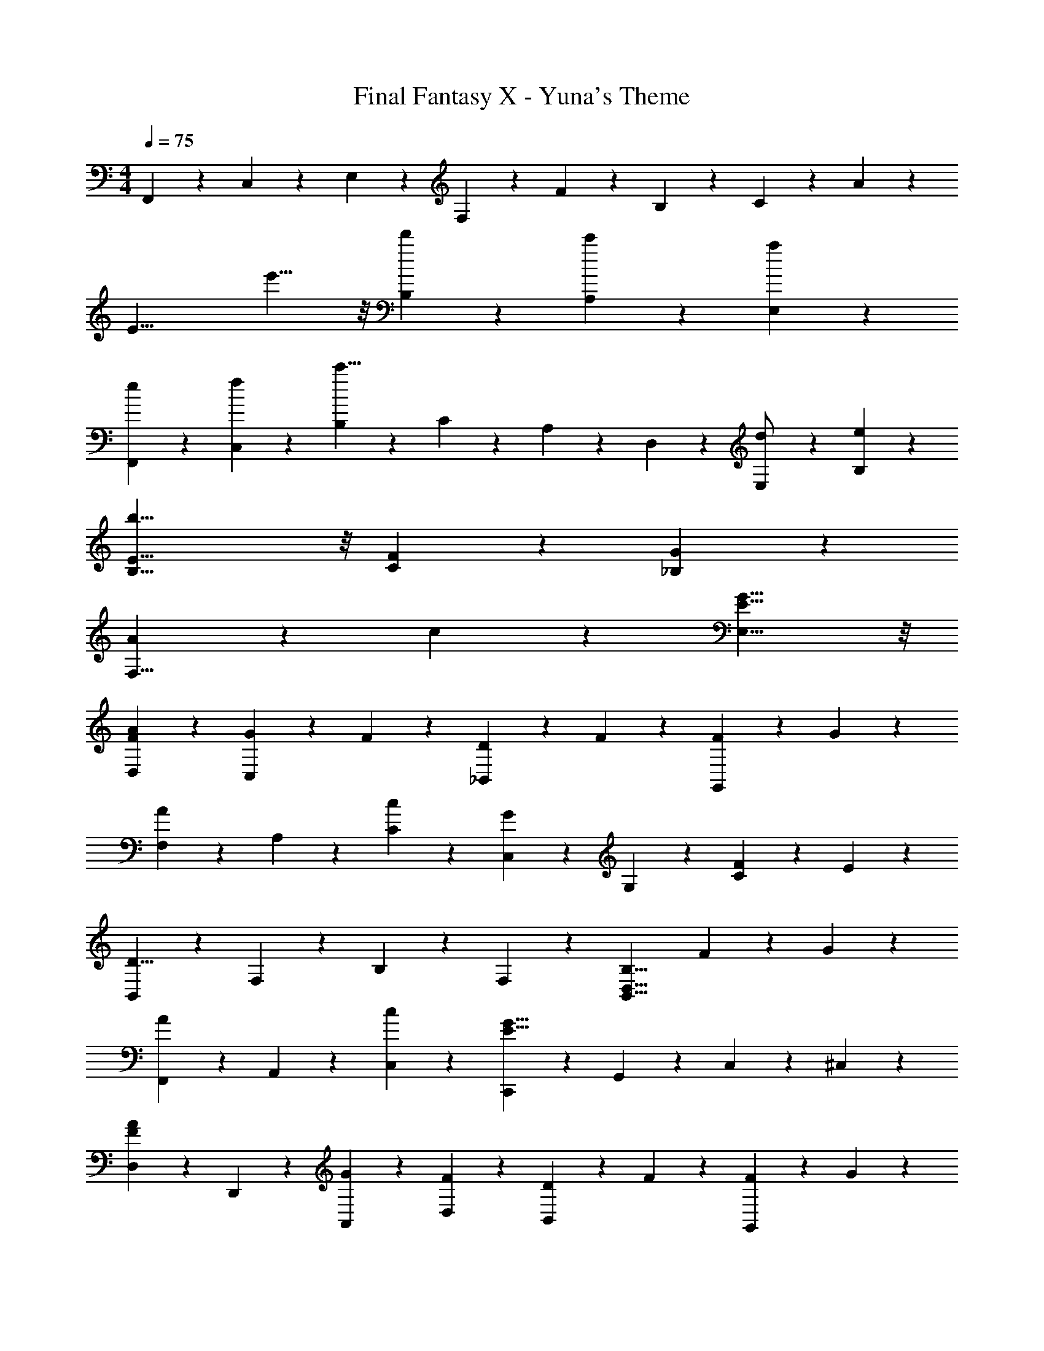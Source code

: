 X: 1
T: Final Fantasy X - Yuna's Theme
Z: ABC Generated by Starbound Composer
L: 1/4
M: 4/4
Q: 1/4=75
K: C
F,,9/20 z/20 C,9/20 z/20 E,9/20 z/20 F,9/20 z/20 F9/20 z/20 B,9/20 z/20 C9/20 z/20 A9/20 z/20 
[zE19/8] e'11/8 z/8 [d'9/20B,9/20] z/20 [c'9/20A,9/20] z/20 [a9/20E,9/20] z/20 
[e9/20F,,9/20] z/20 [f9/20C,9/20] z/20 [B,9/20c'15/8] z/20 C9/20 z/20 A,9/20 z/20 D,9/20 z/20 [E,9/20d/] z/20 [e9/20B,9/20] z/20 
[b23/8E23/8B,23/8] z/8 [F9/20C9/20] z/20 [G9/20_B,9/20] z/20 
[A9/10F,15/8] z/10 c9/10 z/10 [E15/8G15/8E,15/8] z/8 
[A9/10F9/10D,9/10] z/10 [G9/20C,9/10] z/20 F9/20 z/20 [D9/20_B,,9/10] z/20 F9/20 z/20 [F9/20G,,9/10] z/20 G9/20 z/20 
[F,9/20A9/10] z/20 A,9/20 z/20 [c9/10C9/10] z/10 [C,9/20G9/10] z/20 G,9/20 z/20 [F9/20C9/10] z/20 E9/20 z/20 
[B,,9/20D23/8] z/20 F,9/20 z/20 B,9/20 z/20 F,9/20 z/20 [zB,15/8D,15/8B,,15/8] F9/20 z/20 G9/20 z/20 
[F,,9/20A9/10] z/20 A,,9/20 z/20 [c9/10C,9/10] z/10 [C,,9/20E15/8G15/8] z/20 G,,9/20 z/20 C,9/20 z/20 ^C,9/20 z/20 
[D,9/20F9/10A9/10] z/20 D,,9/20 z/20 [G9/20A,,9/20] z/20 [F9/20D,9/20] z/20 [D9/20B,,9/10] z/20 F9/20 z/20 [F9/20G,,9/10] z/20 G9/20 z/20 
[F,,9/20A9/10] z/20 A,,9/20 z/20 [c9/10=C,9/10] z/10 [A,,9/20e9/10] z/20 C,9/20 z/20 [c9/10E,9/10] z/10 
[B,,9/20_B39/8F39/8d39/8] z/20 F,9/20 z/20 B,9/20 z/20 C9/10 z/10 C9/20 z/20 B,9/20 z/20 F,9/20 z/20 
[zF,31/8B,31/8B,,31/8] d9/10 z/10 c9/10 z/10 B9/10 z/10 
[A,,9/20e39/8A39/8] z/20 C,9/20 z/20 E,9/20 z/20 C,9/20 z/20 A,,9/20 z/20 C,9/20 z/20 E,9/20 z/20 C,9/20 z/20 
A,,9/20 z/20 C,9/20 z/20 [E,9/20c9/10] z/20 A,9/20 z/20 [E,9/20A9/10] z/20 C,9/20 z/20 [A,9/20E9/10] z/20 C,9/20 z/20 
[D9/20B,,9/20] z/20 [F9/20D,9/20] z/20 [F,9/20F31/8D31/8] z/20 D,9/20 z/20 B,,9/20 z/20 D,9/20 z/20 F,9/20 z/20 D,9/20 z/20 
B,,9/20 z/20 D,9/20 z/20 [F,9/20A9/10] z/20 B,9/20 z/20 [F,9/20G9/10] z/20 D,9/20 z/20 [B,9/20F9/10] z/20 D,9/20 z/20 
[G9/20A,,9/20] z/20 [A9/20C,9/20] z/20 [E,9/20C31/8] z/20 C,9/20 z/20 A,,9/20 z/20 C,9/20 z/20 E,9/20 z/20 C,9/20 z/20 
A,,9/20 z/20 C,9/20 z/20 [E,9/20A9/10] z/20 A,9/20 z/20 [E,9/20e9/10] z/20 C,9/20 z/20 [A,9/20c9/10] z/20 C,9/20 z/20 
[B,,9/20d63/8F63/8B63/8] z/20 F,9/20 z/20 B,9/20 z/20 A,9/20 z/20 G,9/20 z/20 F,9/20 z/20 E,9/20 z/20 D,9/20 z/20 
A,,9/20 z/20 D,9/20 z/20 B,9/20 z/20 A,9/20 z/20 G,9/20 z/20 F,9/20 z/20 E,9/20 z/20 G,9/20 z/20 
D,,9/20 z/20 A,,9/20 z/20 D,9/20 z/20 ^F,9/20 z/20 A,9/20 z/20 D,9/20 z/20 F,9/20 z/20 A,9/20 z/20 
[D23/8F,23/8] z/8 d9/20 z/20 e9/20 z/20 
[^f9/10D,15/8F,15/8] z/10 a9/10 z/10 [E,9/10e15/8] z/10 G,9/10 z/10 
[f9/10D,15/8F,15/8] z/10 e9/20 z/20 d9/20 z/20 [=B9/20D,15/8G,15/8] z/20 d9/20 z/20 d9/20 z/20 e9/20 z/20 
[B,,9/20=f9/10] z/20 =F,9/20 z/20 [a9/10B,9/10] z/10 [A,,9/20g9/10] z/20 E,9/20 z/20 [f9/20A,9/10] z/20 e9/20 z/20 
[G,,9/20d15/8G15/8] z/20 D,9/20 z/20 G,9/20 z/20 A,9/20 z/20 =B,15/8 z/8 
[G9/20G,9/20] z/20 [d9/20D,9/20] z/20 [g9/20G,9/20] z/20 [a9/20A,9/20] z/20 [b9/20B,15/8] z/20 g9/20 z/20 d9/20 z/20 B9/20 z/20 
G9/20 z/20 d9/20 z/20 [D,9/20G23/8g23/8] z/20 ^C,9/20 z/20 E,9/20 z/20 D,9/20 z/20 C,9/20 z/20 D,9/20 z/20 
[F9/20B,,23/8] z/20 _B9/20 z/20 [f15/8F15/8] z/8 [F9/20C9/20] z/20 [G9/20_B,9/20] z/20 
[A9/10F,15/8] z/10 c9/10 z/10 [G15/8E15/8E,15/8] z/8 
[F9/10A9/10D,9/10] z/10 [G9/20=C,9/10] z/20 F9/20 z/20 [D9/20B,,9/10] z/20 F9/20 z/20 [F9/20G,,9/10] z/20 G9/20 z/20 
[F,9/20A9/10] z/20 A,9/20 z/20 [c9/10C9/10] z/10 [C,9/20G9/10] z/20 G,9/20 z/20 [F9/20C9/10] z/20 E9/20 z/20 
[B,,9/20D23/8] z/20 F,9/20 z/20 B,9/20 z/20 F,9/20 z/20 [zB,,15/8D,15/8B,15/8] F9/20 z/20 G9/20 z/20 
[F,,9/20A9/10] z/20 A,,9/20 z/20 [c9/10C,9/10] z/10 [C,,9/20G15/8E15/8] z/20 G,,9/20 z/20 C,9/20 z/20 ^C,9/20 z/20 
[D,9/20F9/10A9/10] z/20 D,,9/20 z/20 [G9/20A,,9/20] z/20 [F9/20D,9/20] z/20 [D9/20B,,9/10] z/20 F9/20 z/20 [F9/20G,,9/10] z/20 G9/20 z/20 
[F,,9/20A9/10] z/20 A,,9/20 z/20 [c9/10=C,9/10] z/10 [A,,9/20e9/10] z/20 C,9/20 z/20 [c9/10E,9/10] z/10 
[B,,9/20B39/8d39/8F39/8] z/20 F,9/20 z/20 B,9/20 z/20 C9/10 z/10 C9/20 z/20 B,9/20 z/20 F,9/20 z/20 
[zB,31/8B,,31/8F,31/8] d9/10 z/10 c9/10 z/10 B9/10 z/10 
[A,,9/20e39/8A39/8] z/20 C,9/20 z/20 E,9/20 z/20 C,9/20 z/20 A,,9/20 z/20 C,9/20 z/20 E,9/20 z/20 C,9/20 z/20 
A,,9/20 z/20 C,9/20 z/20 [E,9/20c9/10] z/20 A,9/20 z/20 [E,9/20A9/10] z/20 C,9/20 z/20 [A,9/20E9/10] z/20 C,9/20 z/20 
[D9/20B,,9/20] z/20 [F9/20D,9/20] z/20 [F,9/20D31/8F31/8] z/20 D,9/20 z/20 B,,9/20 z/20 D,9/20 z/20 F,9/20 z/20 D,9/20 z/20 
B,,9/20 z/20 D,9/20 z/20 [F,9/20A9/10] z/20 B,9/20 z/20 [F,9/20G9/10] z/20 D,9/20 z/20 [B,9/20F9/10] z/20 D,9/20 z/20 
[G9/20A,,9/20] z/20 [A9/20C,9/20] z/20 [E,9/20C31/8] z/20 C,9/20 z/20 A,,9/20 z/20 C,9/20 z/20 E,9/20 z/20 C,9/20 z/20 
A,,9/20 z/20 C,9/20 z/20 [E,9/20A9/10] z/20 A,9/20 z/20 [E,9/20e9/10] z/20 C,9/20 z/20 [A,9/20c9/10] z/20 C,9/20 z/20 
[B,,9/20B63/8F63/8d63/8] z/20 F,9/20 z/20 B,9/20 z/20 A,9/20 z/20 G,9/20 z/20 F,9/20 z/20 E,9/20 z/20 D,9/20 z/20 
A,,9/20 z/20 D,9/20 z/20 B,9/20 z/20 A,9/20 z/20 G,9/20 z/20 F,9/20 z/20 E,9/20 z/20 G,9/20 z/20 
D,,9/20 z/20 A,,9/20 z/20 D,9/20 z/20 ^F,9/20 z/20 A,9/20 z/20 D,9/20 z/20 F,9/20 z/20 A,9/20 z/20 
[F,15/8D15/8] z/8 [D,,15/8A,,15/8] 

